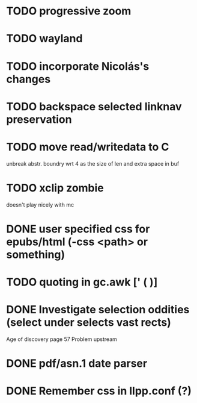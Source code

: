 * TODO progressive zoom
* TODO wayland
* TODO incorporate Nicolás's changes
* TODO backspace selected linknav preservation
* TODO move read/writedata to C
   unbreak abstr. boundry wrt 4 as the size of len and extra space in buf
* TODO xclip zombie
   doesn't play nicely with mc
* DONE user specified css for epubs/html (-css <path> or something)
* TODO quoting in gc.awk [' ( )]
* DONE Investigate selection oddities (select under selects vast rects)
   CLOSED: [2016-11-05 Sat 15:22]
   Age of discovery page 57
   Problem upstream
* DONE pdf/asn.1 date parser
  CLOSED: [2016-11-20 Sun 07:54]
* DONE Remember css in llpp.conf (?)
  CLOSED: [2016-11-21 Mon 02:14]
